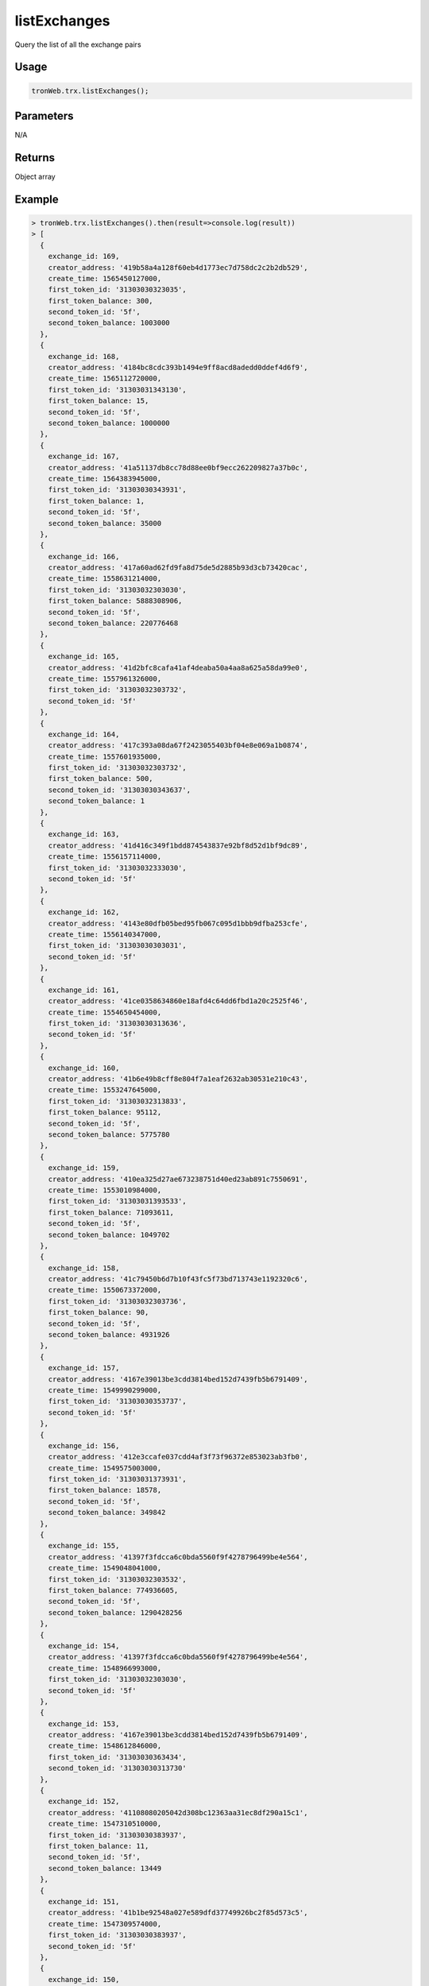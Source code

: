listExchanges
===========

Query the list of all the exchange pairs

-------
Usage
-------

.. code-block:: javascript

  tronWeb.trx.listExchanges();

--------------
Parameters
--------------

N/A

-------
Returns
-------

Object array

-------
Example
-------

.. code-block:: javascript

  > tronWeb.trx.listExchanges().then(result=>console.log(result))
  > [
    {
      exchange_id: 169,
      creator_address: '419b58a4a128f60eb4d1773ec7d758dc2c2b2db529',
      create_time: 1565450127000,
      first_token_id: '31303030323035',
      first_token_balance: 300,
      second_token_id: '5f',
      second_token_balance: 1003000
    },
    {
      exchange_id: 168,
      creator_address: '4184bc8cdc393b1494e9ff8acd8adedd0ddef4d6f9',
      create_time: 1565112720000,
      first_token_id: '31303031343130',
      first_token_balance: 15,
      second_token_id: '5f',
      second_token_balance: 1000000
    },
    {
      exchange_id: 167,
      creator_address: '41a51137db8cc78d88ee0bf9ecc262209827a37b0c',
      create_time: 1564383945000,
      first_token_id: '31303030343931',
      first_token_balance: 1,
      second_token_id: '5f',
      second_token_balance: 35000
    },
    {
      exchange_id: 166,
      creator_address: '417a60ad62fd9fa8d75de5d2885b93d3cb73420cac',
      create_time: 1558631214000,
      first_token_id: '31303032303030',
      first_token_balance: 5888308906,
      second_token_id: '5f',
      second_token_balance: 220776468
    },
    {
      exchange_id: 165,
      creator_address: '41d2bfc8cafa41af4deaba50a4aa8a625a58da99e0',
      create_time: 1557961326000,
      first_token_id: '31303032303732',
      second_token_id: '5f'
    },
    {
      exchange_id: 164,
      creator_address: '417c393a08da67f2423055403bf04e8e069a1b0874',
      create_time: 1557601935000,
      first_token_id: '31303032303732',
      first_token_balance: 500,
      second_token_id: '31303030343637',
      second_token_balance: 1
    },
    {
      exchange_id: 163,
      creator_address: '41d416c349f1bdd874543837e92bf8d52d1bf9dc89',
      create_time: 1556157114000,
      first_token_id: '31303032333030',
      second_token_id: '5f'
    },
    {
      exchange_id: 162,
      creator_address: '4143e80dfb05bed95fb067c095d1bbb9dfba253cfe',
      create_time: 1556140347000,
      first_token_id: '31303030303031',
      second_token_id: '5f'
    },
    {
      exchange_id: 161,
      creator_address: '41ce0358634860e18afd4c64dd6fbd1a20c2525f46',
      create_time: 1554650454000,
      first_token_id: '31303030313636',
      second_token_id: '5f'
    },
    {
      exchange_id: 160,
      creator_address: '41b6e49b8cff8e804f7a1eaf2632ab30531e210c43',
      create_time: 1553247645000,
      first_token_id: '31303032313833',
      first_token_balance: 95112,
      second_token_id: '5f',
      second_token_balance: 5775780
    },
    {
      exchange_id: 159,
      creator_address: '410ea325d27ae673238751d40ed23ab891c7550691',
      create_time: 1553010984000,
      first_token_id: '31303031393533',
      first_token_balance: 71093611,
      second_token_id: '5f',
      second_token_balance: 1049702
    },
    {
      exchange_id: 158,
      creator_address: '41c79450b6d7b10f43fc5f73bd713743e1192320c6',
      create_time: 1550673372000,
      first_token_id: '31303032303736',
      first_token_balance: 90,
      second_token_id: '5f',
      second_token_balance: 4931926
    },
    {
      exchange_id: 157,
      creator_address: '4167e39013be3cdd3814bed152d7439fb5b6791409',
      create_time: 1549990299000,
      first_token_id: '31303030353737',
      second_token_id: '5f'
    },
    {
      exchange_id: 156,
      creator_address: '412e3ccafe037cdd4af3f73f96372e853023ab3fb0',
      create_time: 1549575003000,
      first_token_id: '31303031373931',
      first_token_balance: 18578,
      second_token_id: '5f',
      second_token_balance: 349842
    },
    {
      exchange_id: 155,
      creator_address: '41397f3fdcca6c0bda5560f9f4278796499be4e564',
      create_time: 1549048041000,
      first_token_id: '31303032303532',
      first_token_balance: 774936605,
      second_token_id: '5f',
      second_token_balance: 1290428256
    },
    {
      exchange_id: 154,
      creator_address: '41397f3fdcca6c0bda5560f9f4278796499be4e564',
      create_time: 1548966993000,
      first_token_id: '31303032303030',
      second_token_id: '5f'
    },
    {
      exchange_id: 153,
      creator_address: '4167e39013be3cdd3814bed152d7439fb5b6791409',
      create_time: 1548612846000,
      first_token_id: '31303030363434',
      second_token_id: '31303030313730'
    },
    {
      exchange_id: 152,
      creator_address: '41108080205042d308bc12363aa31ec8df290a15c1',
      create_time: 1547310510000,
      first_token_id: '31303030383937',
      first_token_balance: 11,
      second_token_id: '5f',
      second_token_balance: 13449
    },
    {
      exchange_id: 151,
      creator_address: '41b1be92548a027e589dfd37749926bc2f85d573c5',
      create_time: 1547309574000,
      first_token_id: '31303030383937',
      second_token_id: '5f'
    },
    {
      exchange_id: 150,
      creator_address: '416daabcc22c97dbc7b47f51e5cb36c2105b122965',
      create_time: 1547204358000,
      first_token_id: '31303030323334',
      first_token_balance: 136410,
      second_token_id: '5f',
      second_token_balance: 30159
    },
    {
      exchange_id: 149,
      creator_address: '41be6c7bac47d1ed2fbc857bb100cfa6469b525f7c',
      create_time: 1546953918000,
      first_token_id: '31303030313237',
      first_token_balance: 65975,
      second_token_id: '5f',
      second_token_balance: 165
    },
    {
      exchange_id: 148,
      creator_address: '4120b26cb89183b629edb813ff77ef7c64bf92970a',
      create_time: 1546934727000,
      first_token_id: '31303031383735',
      first_token_balance: 5911373,
      second_token_id: '5f',
      second_token_balance: 2073944
    },
    {
      exchange_id: 147,
      creator_address: '416c0214c9995c6f3a61ab23f0eb84b0cde7fd9c7c',
      create_time: 1546670979000,
      first_token_id: '31303031383732',
      first_token_balance: 240392,
      second_token_id: '5f',
      second_token_balance: 726967
    },
    {
      exchange_id: 146,
      creator_address: '41638884377b9992c7134dcc5f139396f7c97786a0',
      create_time: 1546620510000,
      first_token_id: '31303030333836',
      first_token_balance: 14,
      second_token_id: '5f',
      second_token_balance: 17830018
    },
    {
      exchange_id: 145,
      creator_address: '41c1374fffdd72092284dcca3eef51c2290febb79f',
      create_time: 1546513677000,
      first_token_id: '31303031303731',
      second_token_id: '5f'
    },
    {
      exchange_id: 144,
      creator_address: '418b3c49c4bac957e832b3df2c380b96857ce952c9',
      create_time: 1546046892000,
      first_token_id: '31303031343634',
      first_token_balance: 52323,
      second_token_id: '5f',
      second_token_balance: 13340
    },
    {
      exchange_id: 143,
      creator_address: '4194607f7fd0b918cb9ec58154e7ac648d713edbf3',
      create_time: 1545710133000,
      first_token_id: '31303030393335',
      first_token_balance: 60,
      second_token_id: '5f',
      second_token_balance: 141976985
    },
    {
      exchange_id: 142,
      creator_address: '4139e1c361472c1910bc2b754925b31c94d1bef808',
      create_time: 1545661773000,
      first_token_id: '31303031383130',
      first_token_balance: 11841,
      second_token_id: '5f',
      second_token_balance: 30265648
    },
    {
      exchange_id: 141,
      creator_address: '41a3025e05e32c86fde0e6d72aeca1d54821dfa809',
      create_time: 1545639135000,
      first_token_id: '31303030313035',
      first_token_balance: 289,
      second_token_id: '5f',
      second_token_balance: 1168703
    },
    {
      exchange_id: 140,
      creator_address: '41991b3b219a46e2fe8c3347b4d0f8fa6e58ac962f',
      create_time: 1545416847000,
      first_token_id: '31303031373837',
      first_token_balance: 24837918,
      second_token_id: '5f',
      second_token_balance: 7415057
    },
    {
      exchange_id: 139,
      creator_address: '411f15d86126796818a266a22a9a305d8f6fa2240e',
      create_time: 1545398592000,
      first_token_id: '31303031323337',
      first_token_balance: 2920,
      second_token_id: '5f',
      second_token_balance: 509520
    },
    {
      exchange_id: 138,
      creator_address: '4119f668b07af221ac64fb8e14123ae308d92dae6c',
      create_time: 1545375999000,
      first_token_id: '31303030303838',
      first_token_balance: 453229919,
      second_token_id: '5f',
      second_token_balance: 204518
    },
    {
      exchange_id: 137,
      creator_address: '4139e1c361472c1910bc2b754925b31c94d1bef808',
      create_time: 1545288351000,
      first_token_id: '31303030353236',
      second_token_id: '5f'
    },
    {
      exchange_id: 136,
      creator_address: '4139e1c361472c1910bc2b754925b31c94d1bef808',
      create_time: 1545276588000,
      first_token_id: '31303030353236',
      first_token_balance: 5260,
      second_token_id: '5f',
      second_token_balance: 4695844
    },
    {
      exchange_id: 135,
      creator_address: '41d1ad41d430a5486e679e6fdf20bd096585a4d84c',
      create_time: 1545204297000,
      first_token_id: '31303031313332',
      first_token_balance: 20055,
      second_token_id: '5f',
      second_token_balance: 9950
    },
    {
      exchange_id: 134,
      creator_address: '41f90484ea93e94f2b92479d3d8b8dbadda6ddef3e',
      create_time: 1545132417000,
      first_token_id: '31303031353238',
      first_token_balance: 69118,
      second_token_id: '5f',
      second_token_balance: 922969
    },
    {
      exchange_id: 133,
      creator_address: '41ebc0a97f420d1b0386fda5e17387892492e8d7fc',
      create_time: 1544715147000,
      first_token_id: '31303031343832',
      first_token_balance: 147,
      second_token_id: '5f',
      second_token_balance: 2019874
    },
    {
      exchange_id: 132,
      creator_address: '4181753000bfaab278cf354c159bf40f55947ca3e0',
      create_time: 1544610156000,
      first_token_id: '31303031303433',
      first_token_balance: 138490,
      second_token_id: '5f',
      second_token_balance: 8831
    },
    {
      exchange_id: 131,
      creator_address: '414620e74e85c2950ed6f373eb130687472df9adf4',
      create_time: 1544489421000,
      first_token_id: '31303031363132',
      first_token_balance: 113945,
      second_token_id: '5f',
      second_token_balance: 17293
    },
    {
      exchange_id: 130,
      creator_address: '4136655da6fd15571adc7a8cf7dbfa53283e94fe02',
      create_time: 1544479374000,
      first_token_id: '31303030333735',
      first_token_balance: 5850,
      second_token_id: '5f',
      second_token_balance: 2000000
    },
    {
      exchange_id: 129,
      creator_address: '4124443254e2d1f3e1f55521d518bd875138f4173c',
      create_time: 1544439993000,
      first_token_id: '31303030333232',
      first_token_balance: 678427562,
      second_token_id: '5f',
      second_token_balance: 221215040820
    },
    {
      exchange_id: 128,
      creator_address: '4123ecabe27eaf7fe85ac359d8b3758425d4a8ea36',
      create_time: 1544416536000,
      first_token_id: '31303030373631',
      first_token_balance: 852888,
      second_token_id: '5f',
      second_token_balance: 25299485
    },
    {
      exchange_id: 127,
      creator_address: '4142ff7e95d352d29a1c362badcdc1faffb817b5dc',
      create_time: 1544277150000,
      first_token_id: '31303031363132',
      first_token_balance: 24932448,
      second_token_id: '5f',
      second_token_balance: 7091841
    },
    {
      exchange_id: 126,
      creator_address: '418bb7d3020f16267adaf6625af34b9998409b2be7',
      create_time: 1544276328000,
      first_token_id: '31303031323336',
      first_token_balance: 2,
      second_token_id: '31303031333134',
      second_token_balance: 10
    },
    {
      exchange_id: 125,
      creator_address: '418bb7d3020f16267adaf6625af34b9998409b2be7',
      create_time: 1544275992000,
      first_token_id: '31303031323336',
      first_token_balance: 1,
      second_token_id: '31303030343531',
      second_token_balance: 1
    },
    {
      exchange_id: 124,
      creator_address: '4136655da6fd15571adc7a8cf7dbfa53283e94fe02',
      create_time: 1544225304000,
      first_token_id: '31303030333735',
      second_token_id: '5f'
    },
    {
      exchange_id: 123,
      creator_address: '41b6f741fabed5dcda0d7f6e64c4d4d22791c442dd',
      create_time: 1544221737000,
      first_token_id: '31303031343937',
      first_token_balance: 2001518,
      second_token_id: '5f',
      second_token_balance: 259
    },
    {
      exchange_id: 122,
      creator_address: '418b3c49c4bac957e832b3df2c380b96857ce952c9',
      create_time: 1544221563000,
      first_token_id: '31303031343730',
      first_token_balance: 3175116,
      second_token_id: '5f',
      second_token_balance: 999542
    },
    {
      exchange_id: 121,
      creator_address: '41da4767c10bc97024cedf87c06872af796afae390',
      create_time: 1544192619000,
      first_token_id: '31303031333639',
      first_token_balance: 7396,
      second_token_id: '5f',
      second_token_balance: 290
    },
    {
      exchange_id: 120,
      creator_address: '41da4767c10bc97024cedf87c06872af796afae390',
      create_time: 1544187906000,
      first_token_id: '31303031323336',
      first_token_balance: 3368,
      second_token_id: '5f',
      second_token_balance: 101
    },
    {
      exchange_id: 119,
      creator_address: '4142ff7e95d352d29a1c362badcdc1faffb817b5dc',
      create_time: 1544181714000,
      first_token_id: '31303031363132',
      first_token_balance: 9461273,
      second_token_id: '5f',
      second_token_balance: 1079637
    },
    {
      exchange_id: 118,
      creator_address: '412f390abf349ce1b43cc0a54bec8412fd869bac92',
      create_time: 1544177766000,
      first_token_id: '31303031363132',
      first_token_balance: 96,
      second_token_id: '31303030363435',
      second_token_balance: 1076224
    },
    {
      exchange_id: 117,
      creator_address: '411c20125d084cf4bfcebe3a7ae6180bdc2f9a233e',
      create_time: 1544141409000,
      first_token_id: '31303030303137',
      second_token_id: '5f'
    },
    {
      exchange_id: 116,
      creator_address: '41f98cf4d04984946dfc544709f7225b28b720b5ec',
      create_time: 1544018934000,
      first_token_id: '31303030323334',
      first_token_balance: 72495,
      second_token_id: '5f',
      second_token_balance: 34064
    },
    {
      exchange_id: 115,
      creator_address: '41f98cf4d04984946dfc544709f7225b28b720b5ec',
      create_time: 1544018553000,
      first_token_id: '31303030323334',
      first_token_balance: 46945,
      second_token_id: '5f',
      second_token_balance: 11768
    },
    {
      exchange_id: 114,
      creator_address: '4113113615b0f13a0432e912deb87f36554b3f5475',
      create_time: 1544017818000,
      first_token_id: '31303031333430',
      first_token_balance: 1082305898,
      second_token_id: '5f',
      second_token_balance: 139721836
    },
    {
      exchange_id: 113,
      creator_address: '4113113615b0f13a0432e912deb87f36554b3f5475',
      create_time: 1544017269000,
      first_token_id: '31303031333430',
      second_token_id: '5f'
    },
    {
      exchange_id: 112,
      creator_address: '417161546510f1ecb2a3e7493d58d2ac6592b9c5dd',
      create_time: 1543993233000,
      first_token_id: '31303031363535',
      first_token_balance: 30082937,
      second_token_id: '5f',
      second_token_balance: 541475918
    },
    {
      exchange_id: 111,
      creator_address: '41345c7b663f875e46355ddbd31558123789374ef0',
      create_time: 1543933074000,
      first_token_id: '31303030313631',
      second_token_id: '5f'
    },
    {
      exchange_id: 110,
      creator_address: '41d1ad41d430a5486e679e6fdf20bd096585a4d84c',
      create_time: 1543908411000,
      first_token_id: '31303030383937',
      first_token_balance: 467,
      second_token_id: '5f',
      second_token_balance: 11261939
    },
    {
      exchange_id: 109,
      creator_address: '41f49eb6ae7b895a3dda0e7ef61cc45ed592c8488c',
      create_time: 1543864563000,
      first_token_id: '31303031363238',
      first_token_balance: 132995591,
      second_token_id: '5f',
      second_token_balance: 2406560
    },
    {
      exchange_id: 108,
      creator_address: '4150ecfe72b92e9f98769f08fe9625bc9e21b2d35b',
      create_time: 1543670421000,
      first_token_id: '31303031363130',
      first_token_balance: 2189887,
      second_token_id: '5f',
      second_token_balance: 78310
    },
    {
      exchange_id: 107,
      creator_address: '41754619fee340fd37bb028a5d79571315d051ef33',
      create_time: 1543621374000,
      first_token_id: '31303031343436',
      first_token_balance: 3,
      second_token_id: '5f',
      second_token_balance: 225650
    },
    {
      exchange_id: 106,
      creator_address: '4174ca8e56e602d93fb58f171d413412974cdd08e1',
      create_time: 1543616433000,
      first_token_id: '31303031333136',
      first_token_balance: 448,
      second_token_id: '5f',
      second_token_balance: 18988049
    },
    {
      exchange_id: 105,
      creator_address: '4174ca8e56e602d93fb58f171d413412974cdd08e1',
      create_time: 1543616346000,
      first_token_id: '31303031333136',
      second_token_id: '5f'
    },
    {
      exchange_id: 104,
      creator_address: '4174ca8e56e602d93fb58f171d413412974cdd08e1',
      create_time: 1543616046000,
      first_token_id: '31303031333136',
      second_token_id: '5f'
    },
    {
      exchange_id: 103,
      creator_address: '4159a1638613372c2695203f4dbaf5e4cd78d5f790',
      create_time: 1543614111000,
      first_token_id: '31303030373438',
      first_token_balance: 1777777777765,
      second_token_id: '31303030303137',
      second_token_balance: 25385
    },
    {
      exchange_id: 102,
      creator_address: '4174ca8e56e602d93fb58f171d413412974cdd08e1',
      create_time: 1543614012000,
      first_token_id: '31303031333136',
      second_token_id: '5f'
    },
    {
      exchange_id: 101,
      creator_address: '415a9292cea1bd4238fbe707534907038bd1a6755b',
      create_time: 1543594473000,
      first_token_id: '31303030343838',
      first_token_balance: 1964,
      second_token_id: '5f',
      second_token_balance: 2266529569
    },
    {
      exchange_id: 100,
      creator_address: '41023044d7f5ba82d9a5608164adccd39f797082d1',
      create_time: 1543547445000,
      first_token_id: '31303031363039',
      first_token_balance: 5264731,
      second_token_id: '5f',
      second_token_balance: 2275603
    },
    {
      exchange_id: 99,
      creator_address: '4161f415a42debb070edbd824e25fbb3426daeb599',
      create_time: 1543508223000,
      first_token_id: '31303030343735',
      first_token_balance: 332,
      second_token_id: '5f',
      second_token_balance: 754268
    },
    {
      exchange_id: 98,
      creator_address: '4117c97850c5c0d7e6d16820ed1f4e055c8b2591aa',
      create_time: 1543498947000,
      first_token_id: '31303031363035',
      first_token_balance: 14205468,
      second_token_id: '5f',
      second_token_balance: 67364935
    },
    {
      exchange_id: 97,
      creator_address: '4176ebd81b3cfd696c7bfae5e00d6f38cf91af1530',
      create_time: 1543489488000,
      first_token_id: '31303031363032',
      first_token_balance: 18,
      second_token_id: '5f',
      second_token_balance: 7923281
    },
    {
      exchange_id: 96,
      creator_address: '41b7b4d9efc3409aaf2fd949c051238c4895a19efb',
      create_time: 1543481325000,
      first_token_id: '31303031313839',
      first_token_balance: 345537,
      second_token_id: '5f',
      second_token_balance: 221374480
    },
    {
      exchange_id: 95,
      creator_address: '41c90cd47591080b2f642e55c7f1f2e3e4130095ab',
      create_time: 1543234791000,
      first_token_id: '31303030353332',
      first_token_balance: 1318483667,
      second_token_id: '5f',
      second_token_balance: 884781069
    },
    {
      exchange_id: 94,
      creator_address: '4171a8bfd3e100913e2536fbd42726a2930d42fb16',
      create_time: 1543230528000,
      first_token_id: '31303031333637',
      first_token_balance: 209764,
      second_token_id: '5f',
      second_token_balance: 6751
    },
    {
      exchange_id: 93,
      creator_address: '41580d525dcbd85ee40811d45e7b2719758e3a70df',
      create_time: 1543201917000,
      first_token_id: '31303030353739',
      first_token_balance: 6774034,
      second_token_id: '5f',
      second_token_balance: 368777627
    },
    {
      exchange_id: 92,
      creator_address: '415c57072d1eb0245af4f16e874f31ff953d9e0009',
      create_time: 1543066155000,
      first_token_id: '31303030343531',
      second_token_id: '31303030323331'
    },
    {
      exchange_id: 91,
      creator_address: '415c57072d1eb0245af4f16e874f31ff953d9e0009',
      create_time: 1542991677000,
      first_token_id: '31303030343531',
      second_token_id: '31303030323331'
    },
    {
      exchange_id: 90,
      creator_address: '41c9c72e054abf6627abefb3a7b5b419db809578f2',
      create_time: 1542892581000,
      first_token_id: '31303030343735',
      first_token_balance: 101021327,
      second_token_id: '5f',
      second_token_balance: 83
    },
    {
      exchange_id: 89,
      creator_address: '41bed1b87522a030ddbaefda941049da6845bcf644',
      create_time: 1542840075000,
      first_token_id: '5f',
      first_token_balance: 3000,
      second_token_id: '31303031343932',
      second_token_balance: 1
    },
    {
      exchange_id: 88,
      creator_address: '415c57072d1eb0245af4f16e874f31ff953d9e0009',
      create_time: 1542821142000,
      first_token_id: '31303030343531',
      second_token_id: '31303030333137'
    },
    {
      exchange_id: 87,
      creator_address: '41decb272a4e58eab4b93089114baeb5392e39310b',
      create_time: 1542771717000,
      first_token_id: '31303030393839',
      first_token_balance: 1598922,
      second_token_id: '5f',
      second_token_balance: 187639735
    },
    {
      exchange_id: 86,
      creator_address: '413f6a4b17ad58ebb800d60b610e458c05106b2aed',
      create_time: 1542764622000,
      first_token_id: '31303030343136',
      first_token_balance: 64298682,
      second_token_id: '5f',
      second_token_balance: 55324240
    },
    {
      exchange_id: 85,
      creator_address: '4186c913138760abd0f1e1b3054d54604023d9332f',
      create_time: 1542753666000,
      first_token_id: '31303031343931',
      second_token_id: '31303030303138'
    },
    {
      exchange_id: 84,
      creator_address: '4186c913138760abd0f1e1b3054d54604023d9332f',
      create_time: 1542753045000,
      first_token_id: '31303031343931',
      second_token_id: '5f'
    },
    {
      exchange_id: 83,
      creator_address: '41ba2013128c132f69fbbdb68aca915934abfb0c66',
      create_time: 1542694608000,
      first_token_id: '31303031343237',
      first_token_balance: 2057,
      second_token_id: '5f',
      second_token_balance: 2011467
    },
    {
      exchange_id: 82,
      creator_address: '411e506debd2771cbf2041352b118024d62c40e943',
      create_time: 1542683454000,
      first_token_id: '31303030373737',
      first_token_balance: 299552182,
      second_token_id: '5f',
      second_token_balance: 19744981
    },
    {
      exchange_id: 81,
      creator_address: '41cc7e433a2fbc23a856c07ac9758bf46c7e735d16',
      create_time: 1542677382000,
      first_token_id: '31303030393831',
      first_token_balance: 5775673,
      second_token_id: '5f',
      second_token_balance: 304007438
    },
    {
      exchange_id: 80,
      creator_address: '412c6344e539654b490a92c4a6543671ca45c12919',
      create_time: 1542670002000,
      first_token_id: '31303031343434',
      first_token_balance: 71286,
      second_token_id: '5f',
      second_token_balance: 270
    },
    {
      exchange_id: 79,
      creator_address: '4120885e77a1b5d7a6bca7fba408c9d1cfe72f511a',
      create_time: 1542658530000,
      first_token_id: '31303031333434',
      first_token_balance: 406293,
      second_token_id: '5f',
      second_token_balance: 21
    },
    {
      exchange_id: 78,
      creator_address: '41890900bae71bbbedc06ad1a0c9bd5fad0e4a1e48',
      create_time: 1542655233000,
      first_token_id: '31303031303133',
      first_token_balance: 1815715,
      second_token_id: '5f',
      second_token_balance: 56202096
    },
    {
      exchange_id: 77,
      creator_address: '41775db7f2a7a6a24c951b1bc51e8538a491dc3162',
      create_time: 1542648789000,
      first_token_id: '31303031343531',
      first_token_balance: 10564,
      second_token_id: '5f',
      second_token_balance: 130542
    },
    {
      exchange_id: 76,
      creator_address: '412451fd27fd2bf2fb6aef08030ad412fe05113fe0',
      create_time: 1542643413000,
      first_token_id: '31303030343935',
      second_token_id: '5f'
    },
    {
      exchange_id: 75,
      creator_address: '416f5e792932b91d945b3a8e58530e92d1ace5b3db',
      create_time: 1542636042000,
      first_token_id: '31303031333436',
      first_token_balance: 3000000,
      second_token_id: '31303031323734',
      second_token_balance: 791652
    },
    {
      exchange_id: 74,
      creator_address: '41a6abd8cf33e18c985f481d52bd06100287281b06',
      create_time: 1542634257000,
      first_token_id: '31303031313037',
      first_token_balance: 692481,
      second_token_id: '5f',
      second_token_balance: 1445690508849
    },
    {
      exchange_id: 73,
      creator_address: '415eb394c217794b896c11dec41f156e0b43fe388f',
      create_time: 1542609660000,
      first_token_id: '31303030363731',
      first_token_balance: 19054114,
      second_token_id: '5f',
      second_token_balance: 199695146
    },
    {
      exchange_id: 72,
      creator_address: '4123ecabe27eaf7fe85ac359d8b3758425d4a8ea36',
      create_time: 1542606510000,
      first_token_id: '31303031313536',
      first_token_balance: 9614605,
      second_token_id: '5f',
      second_token_balance: 14798180
    },
    {
      exchange_id: 71,
      creator_address: '4175c0e3dab0892bd45580eb2c2e107f6b08ea6d3b',
      create_time: 1542603054000,
      first_token_id: '31303030393435',
      first_token_balance: 863812,
      second_token_id: '5f',
      second_token_balance: 13827351884
    },
    {
      exchange_id: 70,
      creator_address: '417cdf602eac0c7506db589625441816c4490eb3cd',
      create_time: 1542599436000,
      first_token_id: '31303031343434',
      first_token_balance: 314120423,
      second_token_id: '5f',
      second_token_balance: 767070384
    },
    ... 69 more items
  ]
